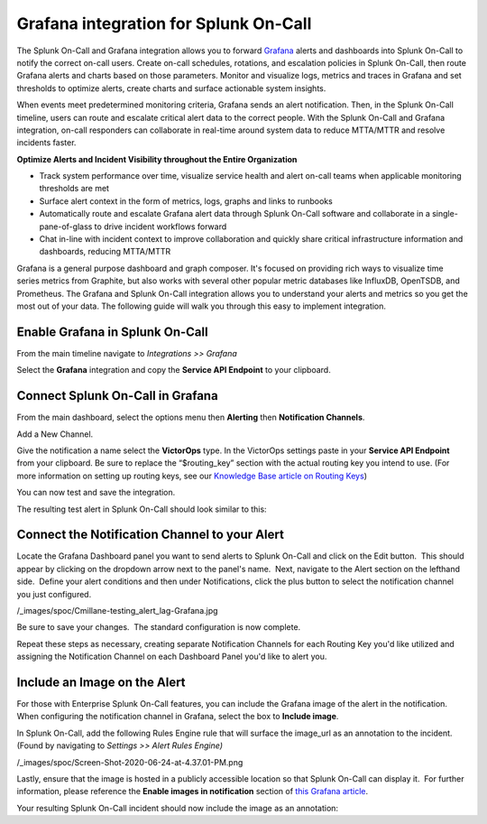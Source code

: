 Grafana integration for Splunk On-Call
******************************************************

The Splunk On-Call and Grafana integration allows you to forward
`Grafana <https://grafana.com/>`__ alerts and dashboards into Splunk
On-Call to notify the correct on-call users. Create on-call schedules,
rotations, and escalation policies in Splunk On-Call, then route Grafana
alerts and charts based on those parameters. Monitor and visualize logs,
metrics and traces in Grafana and set thresholds to optimize alerts,
create charts and surface actionable system insights.

When events meet predetermined monitoring criteria, Grafana sends an
alert notification. Then, in the Splunk On-Call timeline, users can
route and escalate critical alert data to the correct people. With the
Splunk On-Call and Grafana integration, on-call responders can
collaborate in real-time around system data to reduce MTTA/MTTR and
resolve incidents faster.

**Optimize Alerts and Incident Visibility throughout the Entire
Organization**

-  Track system performance over time, visualize service health and
   alert on-call teams when applicable monitoring thresholds are met
-  Surface alert context in the form of metrics, logs, graphs and links
   to runbooks
-  Automatically route and escalate Grafana alert data through Splunk
   On-Call software and collaborate in a single-pane-of-glass to drive
   incident workflows forward
-  Chat in-line with incident context to improve collaboration and
   quickly share critical infrastructure information and dashboards,
   reducing MTTA/MTTR

Grafana is a general purpose dashboard and graph composer. It's focused
on providing rich ways to visualize time series metrics from Graphite,
but also works with several other popular metric databases like
InfluxDB, OpenTSDB, and Prometheus. The Grafana and Splunk On-Call
integration allows you to understand your alerts and metrics so you get
the most out of your data. The following guide will walk you through
this easy to implement integration.

**Enable Grafana in Splunk On-Call**
------------------------------------

From the main timeline navigate to *Integrations >> Grafana*

Select the **Grafana** integration and copy the **Service API
Endpoint** to your clipboard.

.. image:: /_images/spoc/Integrations-victorops-2.png
   :alt: Copy service api endpoint for Grafana - VictorOps

   Copy service api endpoint for Grafana - VictorOps

**Connect Splunk On-Call in Grafana**
-------------------------------------

From the main dashboard, select the options menu then **Alerting** then
**Notification Channels**.

.. image:: /_images/spoc/grafana4.png
   :alt: Connect VictorOps in Grafana dash

   Connect VictorOps in Grafana dash

Add a New Channel.

.. image:: /_images/spoc/kb-new-channel.png
   :alt: Ad a new channel in Grafana dash

   Ad a new channel in Grafana dash

Give the notification a name select the **VictorOps** type. In the
VictorOps settings paste in your **Service API Endpoint** from your
clipboard. Be sure to replace the “$routing_key” section with the actual
routing key you intend to use. (For more information on setting up
routing keys, see our `Knowledge Base article on
Routing Keys <https://help.victorops.com/knowledge-base/routing-keys/>`__)

You can now test and save the integration.

.. image:: /_images/spoc/kb-send-test.png
   :alt: test and save integration in grafana dash

   test and save integration in grafana dash

The resulting test alert in Splunk On-Call should look similar to this:

.. image:: /_images/spoc/kb-grafana-in-timeline.png
   :alt: test alert in VictorOps - from Grafana

   test alert in VictorOps - from Grafana

**Connect the Notification Channel to your Alert**
--------------------------------------------------

Locate the Grafana Dashboard panel you want to send alerts to Splunk
On-Call and click on the Edit button.  This should appear by clicking on
the dropdown arrow next to the panel's name.  Next, navigate to the
Alert section on the lefthand side.  Define your alert conditions and
then under Notifications, click the plus button to select the
notification channel you just configured.

/_images/spoc/Cmillane-testing_alert_lag-Grafana.jpg

Be sure to save your changes.  The standard configuration is now
complete.

Repeat these steps as necessary, creating separate Notification Channels
for each Routing Key you'd like utilized and assigning the Notification
Channel on each Dashboard Panel you'd like to alert you.

**Include an Image on the Alert**
---------------------------------

For those with Enterprise Splunk On-Call features, you can include the
Grafana image of the alert in the notification. When configuring the
notification channel in Grafana, select the box to **Include image**.

.. image:: /_images/spoc/kb-include-image.png
   :alt: include grafana image of alert in victorops

   include grafana image of alert in victorops

In Splunk On-Call, add the following Rules Engine rule that will surface
the image_url as an annotation to the incident. (Found by navigating to
*Settings >> Alert Rules Engine)*

/_images/spoc/Screen-Shot-2020-06-24-at-4.37.01-PM.png

Lastly, ensure that the image is hosted in a publicly accessible
location so that Splunk On-Call can display it.  For further
information, please reference the **Enable images in notification**
section of `this Grafana
article <https://grafana.com/docs/grafana/latest/alerting/old-alerting/notifications/#external-image-store>`__.

Your resulting Splunk On-Call incident should now include the image as
an annotation:

.. image:: /_images/spoc/Screen-Shot-2019-01-25-at-12.39.42-PM.png
   :alt: grafana example image annotation

   grafana example image annotation

.. image:: /_images/spoc/kb-test-notification-with-image.png
   :alt: successful test - save notification in grafana

   successful test - save notification in grafana
